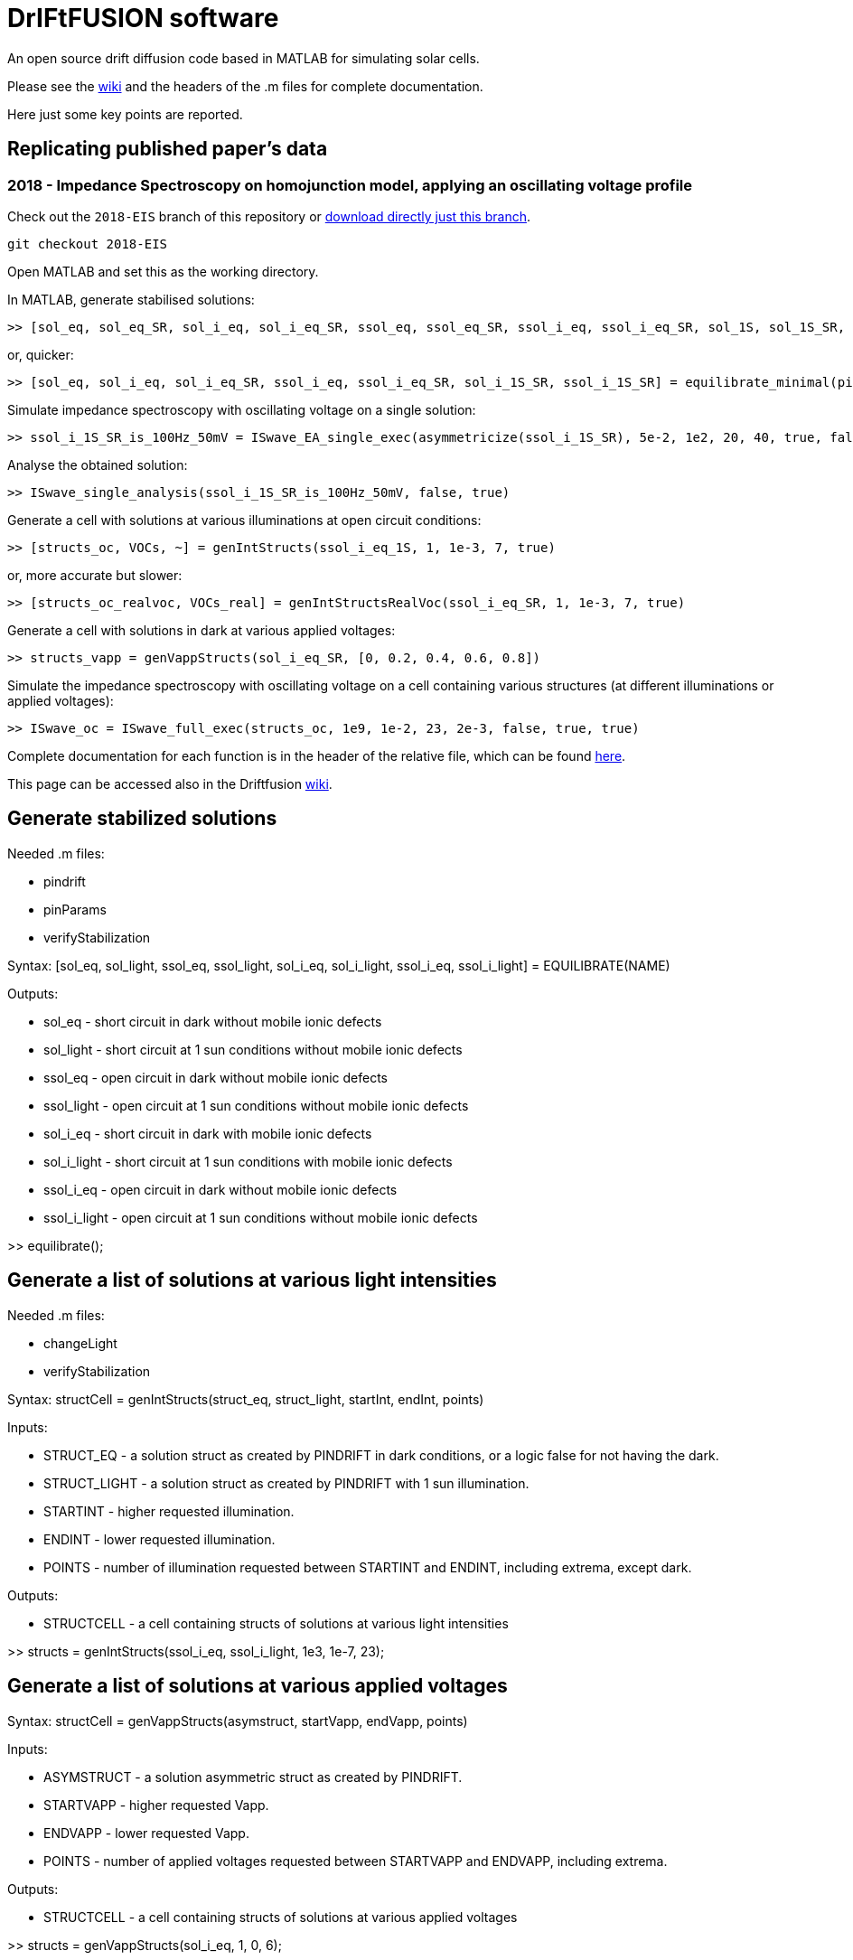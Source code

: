 = DrIFtFUSION software

An open source drift diffusion code based in MATLAB for simulating solar cells.

Please see the link:https://github.com/barnesgroupICL/Driftfusion/wiki[wiki] and the headers of the .m files for complete documentation.

Here just some key points are reported.

== Replicating published paper's data

=== 2018 - Impedance Spectroscopy on homojunction model, applying an oscillating voltage profile

Check out the `2018-EIS` branch of this repository or link:https://github.com/barnesgroupICL/Driftfusion/archive/2018-EIS.zip[download directly just this branch].

 git checkout 2018-EIS

Open MATLAB and set this as the working directory.

In MATLAB, generate stabilised solutions:

 >> [sol_eq, sol_eq_SR, sol_i_eq, sol_i_eq_SR, ssol_eq, ssol_eq_SR, ssol_i_eq, ssol_i_eq_SR, sol_1S, sol_1S_SR, sol_i_1S, sol_i_1S_SR, ssol_1S, ssol_1S_SR, ssol_i_1S, ssol_i_1S_SR] = equilibrate(pinParams)

or, quicker:

 >> [sol_eq, sol_i_eq, sol_i_eq_SR, ssol_i_eq, ssol_i_eq_SR, sol_i_1S_SR, ssol_i_1S_SR] = equilibrate_minimal(pinParams)

Simulate impedance spectroscopy with oscillating voltage on a single solution:

 >> ssol_i_1S_SR_is_100Hz_50mV = ISwave_EA_single_exec(asymmetricize(ssol_i_1S_SR), 5e-2, 1e2, 20, 40, true, false, 1e-8)

Analyse the obtained solution:

 >> ISwave_single_analysis(ssol_i_1S_SR_is_100Hz_50mV, false, true)

Generate a cell with solutions at various illuminations at open circuit conditions:

 >> [structs_oc, VOCs, ~] = genIntStructs(ssol_i_eq_1S, 1, 1e-3, 7, true)

or, more accurate but slower:

 >> [structs_oc_realvoc, VOCs_real] = genIntStructsRealVoc(ssol_i_eq_SR, 1, 1e-3, 7, true)

Generate a cell with solutions in dark at various applied voltages:

 >> structs_vapp = genVappStructs(sol_i_eq_SR, [0, 0.2, 0.4, 0.6, 0.8])

Simulate the impedance spectroscopy with oscillating voltage on a cell containing various structures (at different illuminations or applied voltages):

 >> ISwave_oc = ISwave_full_exec(structs_oc, 1e9, 1e-2, 23, 2e-3, false, true, true)

Complete documentation for each function is in the header of the relative file, which can be found link:https://github.com/barnesgroupICL/Driftfusion/tree/2018-EIS[here].

This page can be accessed also in the Driftfusion link:https://github.com/barnesgroupICL/Driftfusion/wiki/2018-EIS[wiki].

== Generate stabilized solutions

Needed .m files:

* pindrift
* pinParams
* verifyStabilization

Syntax:  [sol_eq, sol_light, ssol_eq, ssol_light, sol_i_eq, sol_i_light, ssol_i_eq, ssol_i_light] = EQUILIBRATE(NAME)

Outputs:

* sol_eq - short circuit in dark without mobile ionic defects
* sol_light - short circuit at 1 sun conditions without mobile ionic defects
* ssol_eq - open circuit in dark without mobile ionic defects
* ssol_light - open circuit at 1 sun conditions without mobile ionic defects
* sol_i_eq - short circuit in dark with mobile ionic defects
* sol_i_light - short circuit at 1 sun conditions with mobile ionic defects
* ssol_i_eq - open circuit in dark without mobile ionic defects
* ssol_i_light - open circuit at 1 sun conditions without mobile ionic defects

>> equilibrate();

== Generate a list of solutions at various light intensities

Needed .m files:

* changeLight
* verifyStabilization

Syntax:  structCell = genIntStructs(struct_eq, struct_light, startInt, endInt, points)

Inputs:

* STRUCT_EQ - a solution struct as created by PINDRIFT in dark conditions, or a logic false for not having the dark.
* STRUCT_LIGHT - a solution struct as created by PINDRIFT with 1 sun illumination.
* STARTINT - higher requested illumination.
* ENDINT - lower requested illumination.
* POINTS - number of illumination requested between STARTINT and ENDINT, including extrema, except dark.

Outputs:

* STRUCTCELL - a cell containing structs of solutions at various light intensities

>> structs = genIntStructs(ssol_i_eq, ssol_i_light, 1e3, 1e-7, 23);

== Generate a list of solutions at various applied voltages

Syntax:  structCell = genVappStructs(asymstruct, startVapp, endVapp, points)

Inputs:

* ASYMSTRUCT - a solution asymmetric struct as created by PINDRIFT.
* STARTVAPP - higher requested Vapp.
* ENDVAPP - lower requested Vapp.
* POINTS - number of applied voltages requested between STARTVAPP and ENDVAPP, including extrema.

Outputs:

* STRUCTCELL - a cell containing structs of solutions at various applied voltages

>> structs = genVappStructs(sol_i_eq, 1, 0, 6);

== Transient PhotoVoltage simulation

=== TPV with constant pulse intensity

Needed .m files:

* TPV_single_exec
* TPV_single_analysis
* pindrift
* verifyStabilization
* TPVconst_full_exec

Syntax:  TPV_struct = TPVconst_full_exec(SYMSTRUCTS, SAVE_SOLUTIONS, SAVE_RESULTS)

Inputs:

* SYMSTRUCTS - can be a cell structure containing structs at various background light intensities. This can be generated using genIntStructs. Otherwise it can be a single struct as created by PINDRIFT.
* SAVE_SOLUTIONS - is a logic defining if to assing in volatile base workspace the calulated solutions of single TPV decays
* SAVE_RESULTS - is a logic defining if to assing in volatile base workspace the most important results of the simulation

Outputs:

* TPV_STRUCT - a struct containing the most important results of the simulation

>> TPV_struct = TPVconst_full_exec(genIntStructs(ssol_i_eq, ssol_i_light, 1e3, 1e-7, 23), true, true);

=== TPV with pulse intensity adjusted for being in the small perturbation regime

Needed .m files:

* TPV_single_exec
* TPV_single_analysis
* pindrift
* verifyStabilization
* TPVvariab_full_exec

Syntax:  TPV_struct = TPVvariab_full_exec(SYMSTRUCTS, SAVE_SOLUTIONS, SAVE_RESULTS)

Inputs:

* SYMSTRUCTS - can be a cell structure containing structs at various background light intensities. This can be generated using genIntStructs. Otherwise it can be a single struct as created by PINDRIFT.
* SAVE_SOLUTIONS - is a logic defining if to assing in volatile base workspace the calulated solutions of single TPV decays
* SAVE_RESULTS - is a logic defining if to assing in volatile base workspace the most important results of the simulation

Outputs:

* TPV_STRUCT - a struct containing the most important results of the simulation

>> TPV_struct = TPVvariab_full_exec(genIntStructs(ssol_i_eq, ssol_i_light, 1e3, 1e-7, 23), true, true);

== Charge Extraction simulation

Needed .m files:

* CE_full_exec
* CE_single_exec
* CE_ISstep_single_analysis
* CE_ISstep_subtracting_analysis
* CE_full_fit
* CE_full_analysis
* pindrift
* verifyStabilization
* asymmetricize

Syntax:  CE_struct = CE_full_exec(symstructs, BC, save_solutions, save_results)

Inputs:

* SYMSTRUCTS - can be a cell structure containing structs at various background light intensities. This can be generated using genIntStructs. Otherwise it can be a single struct as created by PINDRIFT.
* BC - boudary conditions to be used during open circuit stabilization and charge extraction
* SAVE_SOLUTIONS - is a logic defining if to assing in volatile base workspace the calulated solutions of single CE decays
* SAVE_RESULTS - is a logic defining if to assing in volatile base workspace the most important results of the simulation

Outputs:

* CE_struct - a struct containing the most important results of the simulation

>> CE_full_exec(genIntStructs(ssol_i_eq, ssol_i_light, 1e3, 1e-7, 23), 1, true, true);

== Impedance Spectroscopy simulation

=== IS approximated with a voltage step

Needed .m files:

* ISstep_full_exec
* asymmetricize
* ISstep_single_exec
* CE_ISstep_single_analysis
* CE_ISstep_subtracting_analysis
* ISstep_full_analysis_vsvoltage
* IS_full_analysis_vsfrequency
* pindrift
* verifyStabilization

Syntax:  ISstep_struct = ISstep_full_exec(symstructs, deltaV_array, BC, frozen_ions, save_solutions, save_results)

Inputs:

* SYMSTRUCTS - can be a cell structure containing structs at various background light intensities. This can be generated using genIntStructs. Otherwise it can be a single struct as created by PINDRIFT.
* DELTAV_ARRAY - voltage step in volts, one mV should be enough. Can be provided as array or as single value
* BC - boundary conditions indicating if the contacts are selective, see PINDRIFT
* FROZEN_IONS - logical, after stabilization sets the mobility of ionic defects to zero
* SAVE_SOLUTIONS - is a logic defining if to assing in volatile base workspace the calulated solutions of single ISstep perturbations
* SAVE_RESULTS - is a logic defining if to assing in volatile base workspace the most important results of the simulation

Outputs:

* ISSTEP_STRUCT - a struct containing the most important results of the simulation

>> ISstep_full_exec(genIntStructs(ssol_i_eq, ssol_i_light, 1e3, 1e-7, 23), 1e-3, 1, false, true, true);

=== IS applying an oscillating voltage

Needed .m files:

* ISwave_full_exec
* asymmetricize
* ISwave_single_exec
* ISwave_single_analysis
* ISwave_full_analysis_nyquist
* IS_full_analysis_vsfrequency
* ISwave_subtracting_analysis
* ISwave_single_fit
* ISwave_single_demodulation
* pindrift
* verifyStabilization

Syntax:  ISwave_struct = ISwave_full_exec(structs, startFreq, endFreq, Freq_points, deltaV, BC, reach_stability, frozen_ions, calcJi, parallelize, save_solutions, save_results)

Inputs:

* STRUCTS - can be a cell structure containing structs at various background light intensities. This can be generated using genIntStructs. Otherwise it can be a single struct as created by PINDRIFT.
* STARTFREQ - higher frequency limit
* ENDFREQ - lower frequency limit
* FREQ_POINTS - number of points to simulate between STARTFREQ and ENDFREQ
* DELTAV - voltage oscillation amplitude in volts, one mV should be enough
* BC - boundary conditions indicating if the contacts are selective, see PINDRIFT
* REACH_STABILITY - logical, check if the oscillating solution reached a (oscillating) stabilization, otherwise just use the result of the initial simulation. This can be useful when it's known that the starting solution is not stabilized, for example measuring with an unstabilized ionic profile without frozen_ions
* FROZEN_IONS - logical, after stabilization sets the mobility of ionic defects to zero
* CALCJI - logical, should if set the ionic current is calculated also in the middle of the intrinsic
* PARALLELIZE - use parallelization for simulating different frequencies at the same time, requires Parallel Computing Toolbox
* SAVE_SOLUTIONS - is a logic defining if to assing in volatile base workspace the calulated solutions of single ISstep perturbations
* SAVE_RESULTS - is a logic defining if to assing in volatile base workspace the most important results of the simulation

Outputs:

* ISWAVE_STRUCT - a struct containing the most important results of the simulation

==== Oscillating around open circuit conditions

>> ISwave_full_exec(genIntStructs(ssol_i_eq, ssol_i_light, 1e3, 1e-7, 23), 1e9, 1e-2, 23, 1e-3, 1, true, false, false, false, true, true);

==== Oscillating around short circuit conditions

>> ISwave_full_exec(genIntStructs(sol_i_eq, sol_i_light, 1e3, 1e-7, 23), 1e9, 1e-2, 23, 1e-3, 1, true, false, false, false, true, true);

== Plot charge dynamics during transients

Syntax:  plot_charges_single(struct, save_name)

Inputs:

* STRUCT - a symmetric or asymmetric struct of a solution evolving over time
* IMAGES_PREFIX - optional string, if provided saves the images in the current directory with the name starting with images_prefix

>> plot_charges_single(solution_saved_by_tpv_or_ce)

== Unit testing

>> runtests('unit_test')

